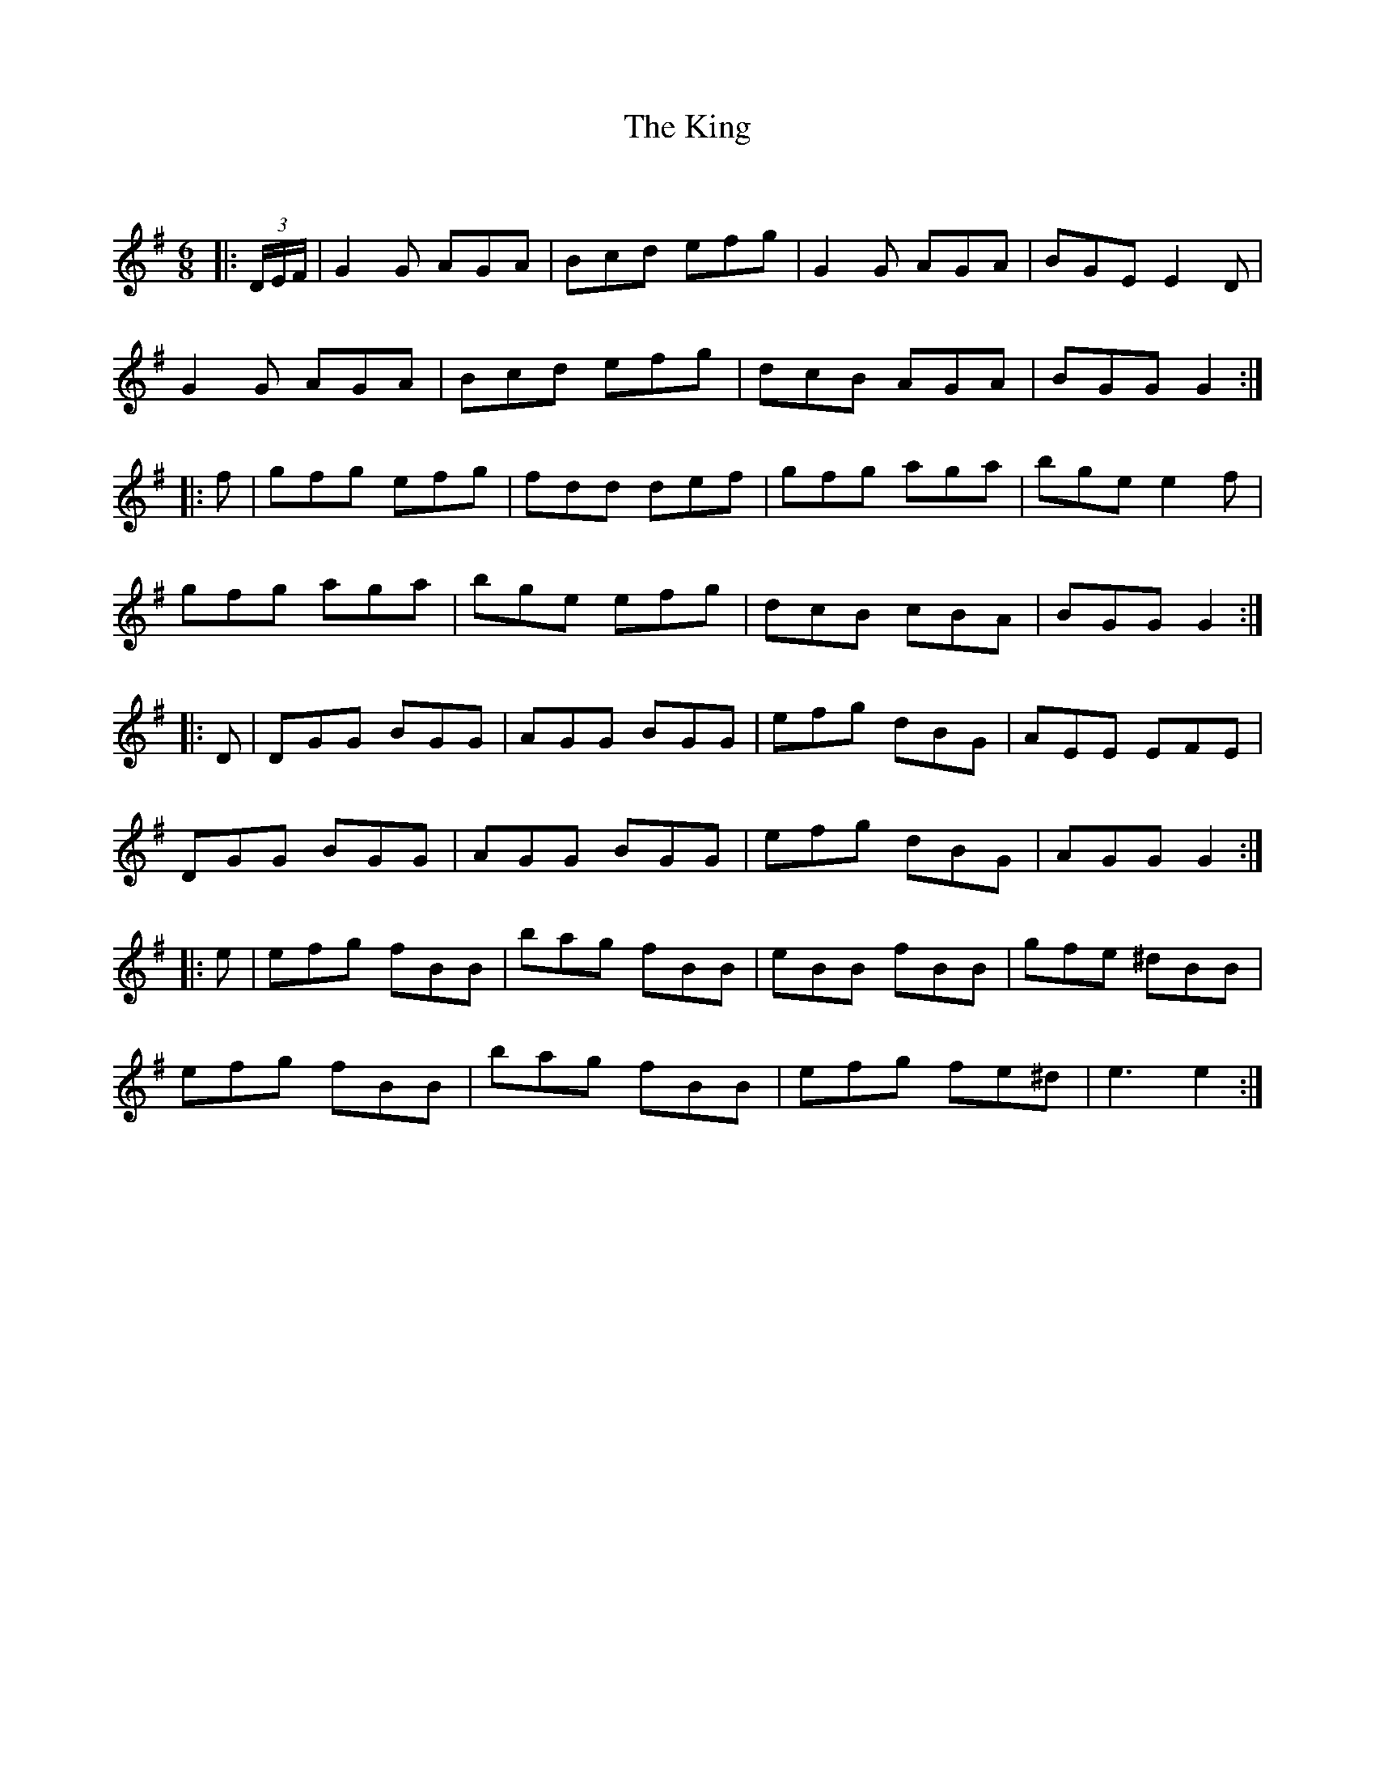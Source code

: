 X:1
T: The King
C:
R:Jig
Q:180
K:G
M:6/8
L:1/16
|:(3DEF|G4G2 A2G2A2|B2c2d2 e2f2g2|G4G2 A2G2A2|B2G2E2E4D2|
G4G2 A2G2A2|B2c2d2 e2f2g2|d2c2B2 A2G2A2|B2G2G2G4:|
|:f2|g2f2g2 e2f2g2|f2d2d2 d2e2f2|g2f2g2 a2g2a2|b2g2e2e4f2|
g2f2g2 a2g2a2|b2g2e2 e2f2g2|d2c2B2 c2B2A2|B2G2G2G4:|
|:D2|D2G2G2 B2G2G2|A2G2G2 B2G2G2|e2f2g2 d2B2G2|A2E2E2 E2F2E2|
D2G2G2 B2G2G2|A2G2G2 B2G2G2|e2f2g2 d2B2G2|A2G2G2G4:|
|:e2|e2f2g2 f2B2B2|b2a2g2 f2B2B2|e2B2B2 f2B2B2|g2f2e2 ^d2B2B2|
e2f2g2 f2B2B2|b2a2g2 f2B2B2|e2f2g2 f2e2^d2|e6e4:|
